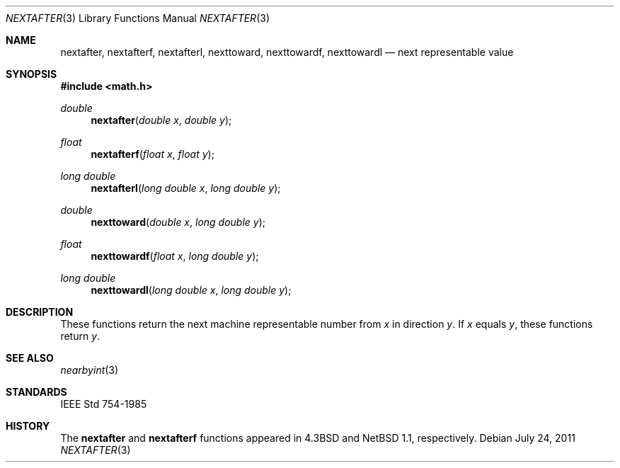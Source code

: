 .\"	$OpenBSD: src/lib/libm/man/nextafter.3,v 1.8 2013/06/05 03:40:26 tedu Exp $
.\" Copyright (c) 1985, 1991 Regents of the University of California.
.\" All rights reserved.
.\"
.\" Redistribution and use in source and binary forms, with or without
.\" modification, are permitted provided that the following conditions
.\" are met:
.\" 1. Redistributions of source code must retain the above copyright
.\"    notice, this list of conditions and the following disclaimer.
.\" 2. Redistributions in binary form must reproduce the above copyright
.\"    notice, this list of conditions and the following disclaimer in the
.\"    documentation and/or other materials provided with the distribution.
.\" 3. Neither the name of the University nor the names of its contributors
.\"    may be used to endorse or promote products derived from this software
.\"    without specific prior written permission.
.\"
.\" THIS SOFTWARE IS PROVIDED BY THE REGENTS AND CONTRIBUTORS ``AS IS'' AND
.\" ANY EXPRESS OR IMPLIED WARRANTIES, INCLUDING, BUT NOT LIMITED TO, THE
.\" IMPLIED WARRANTIES OF MERCHANTABILITY AND FITNESS FOR A PARTICULAR PURPOSE
.\" ARE DISCLAIMED.  IN NO EVENT SHALL THE REGENTS OR CONTRIBUTORS BE LIABLE
.\" FOR ANY DIRECT, INDIRECT, INCIDENTAL, SPECIAL, EXEMPLARY, OR CONSEQUENTIAL
.\" DAMAGES (INCLUDING, BUT NOT LIMITED TO, PROCUREMENT OF SUBSTITUTE GOODS
.\" OR SERVICES; LOSS OF USE, DATA, OR PROFITS; OR BUSINESS INTERRUPTION)
.\" HOWEVER CAUSED AND ON ANY THEORY OF LIABILITY, WHETHER IN CONTRACT, STRICT
.\" LIABILITY, OR TORT (INCLUDING NEGLIGENCE OR OTHERWISE) ARISING IN ANY WAY
.\" OUT OF THE USE OF THIS SOFTWARE, EVEN IF ADVISED OF THE POSSIBILITY OF
.\" SUCH DAMAGE.
.\"
.\"     from: @(#)ieee.3	6.4 (Berkeley) 5/6/91
.\"
.Dd $Mdocdate: July 24 2011 $
.Dt NEXTAFTER 3
.Os
.Sh NAME
.Nm nextafter ,
.Nm nextafterf ,
.Nm nextafterl ,
.Nm nexttoward ,
.Nm nexttowardf ,
.Nm nexttowardl
.Nd next representable value
.Sh SYNOPSIS
.In math.h
.Ft double
.Fn nextafter "double x" "double y"
.Ft float
.Fn nextafterf "float x" "float y"
.Ft long double
.Fn nextafterl "long double x" "long double y"
.Ft double
.Fn nexttoward "double x" "long double y"
.Ft float
.Fn nexttowardf "float x" "long double y"
.Ft long double
.Fn nexttowardl "long double x" "long double y"
.Sh DESCRIPTION
These functions
return the next machine representable number from
.Fa x
in direction
.Fa y .
If
.Fa x
equals
.Fa y ,
these functions return
.Fa y .
.Sh SEE ALSO
.Xr nearbyint 3
.Sh STANDARDS
.St -ieee754
.Sh HISTORY
The
.Nm nextafter
and
.Nm nextafterf
functions appeared in
.Bx 4.3
and
.Nx 1.1 ,
respectively.
